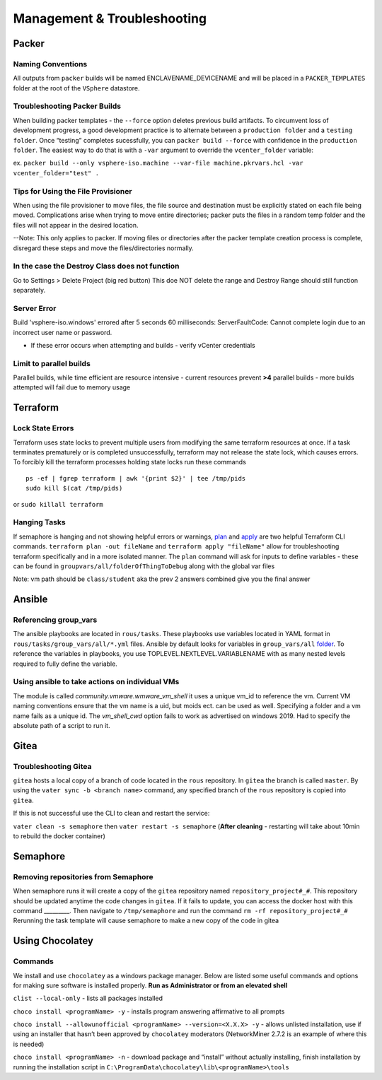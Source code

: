 Management & Troubleshooting
============================

Packer
~~~~~~~

Naming Conventions
^^^^^^^^^^^^^^^^^^^

All outputs from ``packer`` builds will be named ENCLAVENAME_DEVICENAME
and will be placed in a ``PACKER_TEMPLATES`` folder at the root of the
``VSphere`` datastore.

Troubleshooting Packer Builds
^^^^^^^^^^^^^^^^^^^^^^^^^^^^^

When building packer templates - the ``--force`` option deletes previous
build artifacts. To circumvent loss of development progress, a good
development practice is to alternate between a ``production folder`` and
a ``testing folder``. Once “testing” completes sucessfully, you can
``packer build --force`` with confidence in the ``production folder``.
The easiest way to do that is with a ``-var`` argument to override the
``vcenter_folder`` variable:

ex.
``packer build --only vsphere-iso.machine --var-file machine.pkrvars.hcl -var vcenter_folder="test" .``

Tips for Using the File Provisioner
^^^^^^^^^^^^^^^^^^^^^^^^^^^^^^^^^^^

When using the file provisioner to move files, the file source and destination must be explicitly stated on each file being moved. Complications arise when trying to move entire directories; packer puts the files in a random temp folder and the files will not appear in the desired location.

--Note: This only applies to packer. If moving files or directories after the packer template creation process is complete, disregard these steps and move the files/directories normally.

In the case the Destroy Class does not function
^^^^^^^^^^^^^^^^^^^^^^^^^^^^^^^^^^^^^^^^^^^^^^^^

Go to Settings > Delete Project (big red button) This doe NOT delete the
range and Destroy Range should still function separately.


Server Error
^^^^^^^^^^^^
Build 'vsphere-iso.windows' errored after 5 seconds 60 milliseconds: ServerFaultCode: Cannot complete login due to an incorrect user name or password. 

- If these error occurs when attempting and builds - verify vCenter credentials


Limit to parallel builds
^^^^^^^^^^^^^^^^^^^^^^^

Parallel builds, while time efficient are resource intensive - current
resources prevent **>4** parallel builds - more builds attempted will
fail due to memory usage

Terraform
~~~~~~~~~

Lock State Errors
^^^^^^^^^^^^^^^^^

Terraform uses state locks to prevent multiple users from modifying the
same terraform resources at once. If a task terminates prematurely or is
completed unsuccessfully, terraform may not release the state lock,
which causes errors. To forcibly kill the terraform processes holding
state locks run these commands

::

   ps -ef | fgrep terraform | awk '{print $2}' | tee /tmp/pids
   sudo kill $(cat /tmp/pids)

or ``sudo killall terraform``

Hanging Tasks
^^^^^^^^^^^^^

If semaphore is hanging and not showing helpful errors or warnings,
`plan <https://www.terraform.io/cli/commands/plan>`__ and
`apply <https://www.terraform.io/cli/commands/apply>`__ are two helpful
Terraform CLI commands. ``terraform plan -out fileName`` and
``terraform apply "fileName"`` allow for troubleshooting terraform
specifically and in a more isolated manner. The ``plan`` command will
ask for inputs to define variables - these can be found in
``groupvars/all/folderOfThingToDebug`` along with the global var files

Note: vm path should be ``class/student`` aka the prev 2 answers
combined give you the final answer


Ansible 
~~~~~~~

Referencing group_vars
^^^^^^^^^^^^^^^^^^^^^^

The ansible playbooks are located in ``rous/tasks``. These playbooks use
variables located in YAML format in ``rous/tasks/group_vars/all/*.yml``
files. Ansible by default looks for variables in ``group_vars/all``
`folder <https://docs.ansible.com/ansible/latest/user_guide/intro_inventory.html>`__.
To reference the variables in playbooks, you use
TOPLEVEL.NEXTLEVEL.VARIABLENAME with as many nested levels required to
fully define the variable.

Using ansible to take actions on individual VMs
^^^^^^^^^^^^^^^^^^^^^^^^^^^^^^^^^^^^^^^^^^^^^^^^
The module is called `community.vmware.wmware_vm_shell` it uses a unique vm_id to reference the vm.  Current VM naming conventions ensure that the vm name is a uid, but moids ect. can be used as well.  Specifying a folder and a vm name fails as a unique id.  The `vm_shell_cwd` option fails to work as advertised on windows 2019.  Had to specify the absolute path of a script to run it.


Gitea
~~~~~

Troubleshooting Gitea
^^^^^^^^^^^^^^^^^^^^^

``gitea`` hosts a local copy of a branch of code located in the ``rous``
repository. In ``gitea`` the branch is called ``master``. By using the
``vater sync -b <branch name>`` command, any specified branch of the
``rous`` repository is copied into ``gitea``.

If this is not successful use the CLI to clean and restart the service:

``vater clean -s semaphore`` then ``vater restart -s semaphore``
(**After cleaning** - restarting will take about 10min to rebuild the
docker container)

Semaphore
~~~~~~~~~

Removing repositories from Semaphore
^^^^^^^^^^^^^^^^^^^^^^^^^^^^^^^^^^^^

When semaphore runs it will create a copy of the ``gitea`` repository
named ``repository_project#_#``. This repository should be updated
anytime the code changes in ``gitea``. If it fails to update, you can
access the docker host with this command \_________. Then navigate to
``/tmp/semaphore`` and run the command ``rm -rf repository_project#_#``
Rerunning the task template will cause semaphore to make a new copy of
the code in gitea


Using Chocolatey
~~~~~~~~~~~~~~~~~

Commands 
^^^^^^^

We install and use ``chocolatey`` as a windows package manager. Below
are listed some useful commands and options for making sure software is
installed properly. **Run as Administrator or from an elevated shell**

``clist --local-only`` - lists all packages installed

``choco install <programName> -y`` - installs program answering
affirmative to all prompts

``choco install --allowunofficial <programName> --version=<X.X.X> -y`` -
allows unlisted installation, use if using an installer that hasn’t been
approved by ``chocolatey`` moderators (NetworkMiner 2.7.2 is an example
of where this is needed)

``choco install <programName> -n`` - download package and “install”
without actually installing, finish installation by running the
installation script in
``C:\ProgramData\chocolatey\lib\<programName>\tools``

